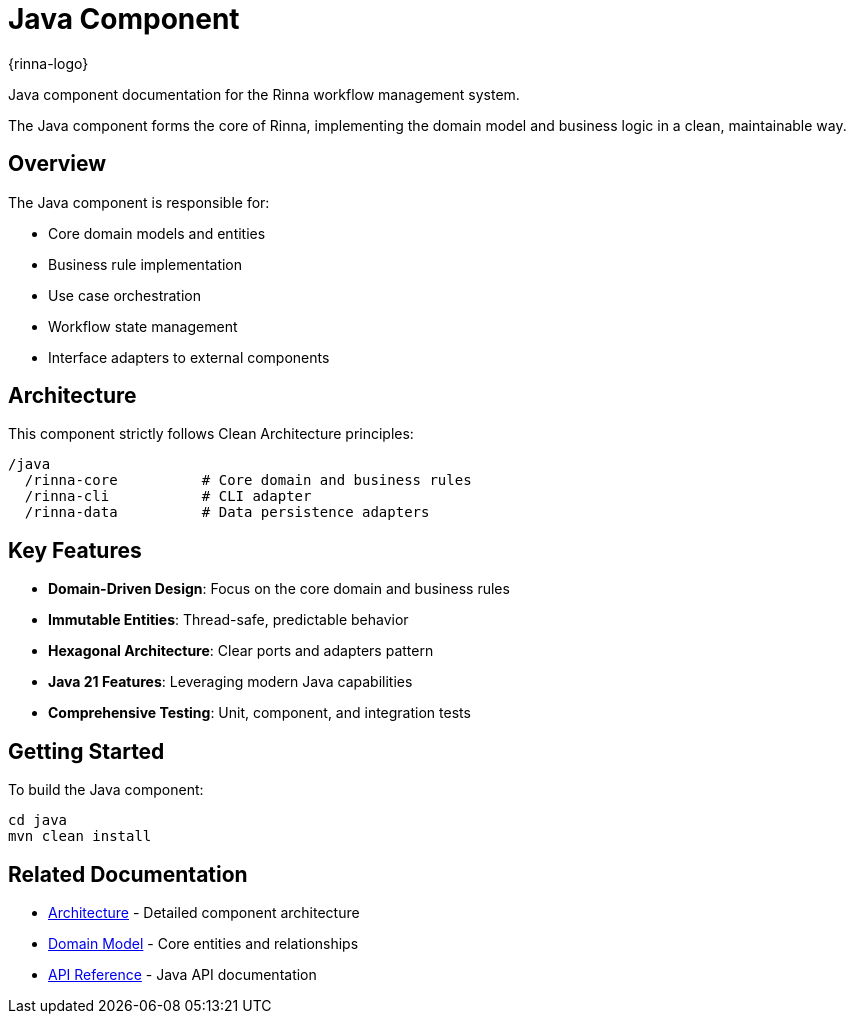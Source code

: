 = Java Component
:description: Rinna Java Component documentation

{rinna-logo}

[.lead]
Java component documentation for the Rinna workflow management system.

The Java component forms the core of Rinna, implementing the domain model and business logic in a clean, maintainable way.

== Overview

The Java component is responsible for:

* Core domain models and entities
* Business rule implementation
* Use case orchestration
* Workflow state management
* Interface adapters to external components

== Architecture

This component strictly follows Clean Architecture principles:

[source]
----
/java
  /rinna-core          # Core domain and business rules
  /rinna-cli           # CLI adapter 
  /rinna-data          # Data persistence adapters
----

== Key Features

* *Domain-Driven Design*: Focus on the core domain and business rules
* *Immutable Entities*: Thread-safe, predictable behavior
* *Hexagonal Architecture*: Clear ports and adapters pattern
* *Java 21 Features*: Leveraging modern Java capabilities
* *Comprehensive Testing*: Unit, component, and integration tests

== Getting Started

To build the Java component:

[source,bash]
----
cd java
mvn clean install
----

== Related Documentation

* xref:architecture.adoc[Architecture] - Detailed component architecture
* xref:domain-model.adoc[Domain Model] - Core entities and relationships
* xref:api-reference.adoc[API Reference] - Java API documentation